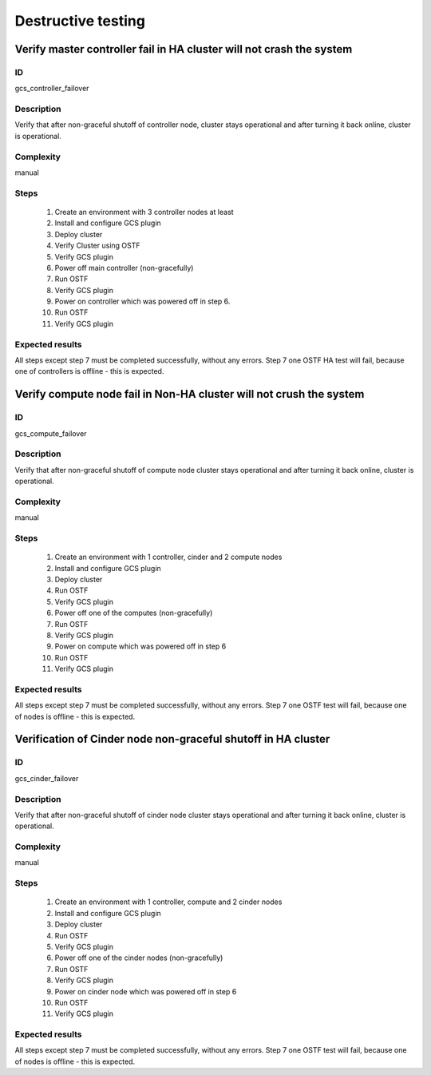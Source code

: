 ===================
Destructive testing
===================


Verify master controller fail in HA cluster  will not crash the system
----------------------------------------------------------------------


ID
##

gcs_controller_failover


Description
###########

Verify that after non-graceful shutoff of controller node, cluster stays
operational and after turning it back online, cluster is operational.


Complexity
##########

manual


Steps
#####

    1. Create an environment with 3 controller nodes at least
    2. Install and configure GCS plugin
    3. Deploy cluster
    4. Verify Cluster using OSTF
    5. Verify GCS plugin
    6. Power off main controller (non-gracefully)
    7. Run OSTF
    8. Verify GCS plugin
    9. Power on controller which was powered off in step 6.
    10. Run OSTF
    11. Verify GCS plugin


Expected results
################

All steps except step 7 must be completed successfully, without any errors.
Step 7 one OSTF HA test will fail, because one of controllers is offline - this
is expected.


Verify compute node fail in Non-HA cluster will not crush the system
--------------------------------------------------------------------


ID
##

gcs_compute_failover


Description
###########

Verify that after non-graceful shutoff of compute node cluster stays
operational and after turning it back online, cluster is operational.


Complexity
##########

manual


Steps
#####

    1. Create an environment with 1 controller, cinder and 2 compute nodes
    2. Install and configure GCS plugin
    3. Deploy cluster
    4. Run OSTF
    5. Verify GCS plugin
    6. Power off one of the computes (non-gracefully)
    7. Run OSTF
    8. Verify GCS plugin
    9. Power on compute which was powered off in step 6
    10. Run OSTF
    11. Verify GCS plugin


Expected results
################

All steps except step 7 must be completed successfully, without any errors.
Step 7 one OSTF test will fail, because one of nodes is offline - this is
expected.


Verification of Cinder node non-graceful shutoff in HA cluster
--------------------------------------------------------------


ID
##

gcs_cinder_failover


Description
###########

Verify that after non-graceful shutoff of cinder node cluster stays
operational and after turning it back online, cluster is operational.


Complexity
##########

manual


Steps
#####

    1. Create an environment with 1 controller, compute and 2 cinder nodes
    2. Install and configure GCS plugin
    3. Deploy cluster
    4. Run OSTF
    5. Verify GCS plugin
    6. Power off one of the cinder nodes (non-gracefully)
    7. Run OSTF
    8. Verify GCS plugin
    9. Power on cinder node which was powered off in step 6
    10. Run OSTF
    11. Verify GCS plugin


Expected results
################

All steps except step 7 must be completed successfully, without any errors.
Step 7 one OSTF test will fail, because one of nodes is offline - this is
expected.
